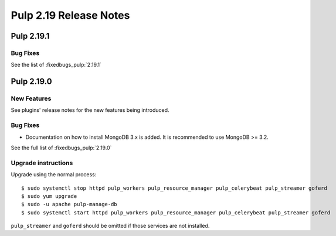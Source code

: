 =======================
Pulp 2.19 Release Notes
=======================


Pulp 2.19.1
===========

Bug Fixes
---------

See the list of :fixedbugs_pulp:`2.19.1`


Pulp 2.19.0
===========

New Features
------------

See plugins' release notes for the new features being introduced.

Bug Fixes
---------

* Documentation on how to install MongoDB 3.x is added. It is recommended to use MongoDB >= 3.2.

See the full list of :fixedbugs_pulp:`2.19.0`

Upgrade instructions
--------------------

Upgrade using the normal process::

    $ sudo systemctl stop httpd pulp_workers pulp_resource_manager pulp_celerybeat pulp_streamer goferd
    $ sudo yum upgrade
    $ sudo -u apache pulp-manage-db
    $ sudo systemctl start httpd pulp_workers pulp_resource_manager pulp_celerybeat pulp_streamer goferd

``pulp_streamer`` and ``goferd`` should be omitted if those services are not installed.
